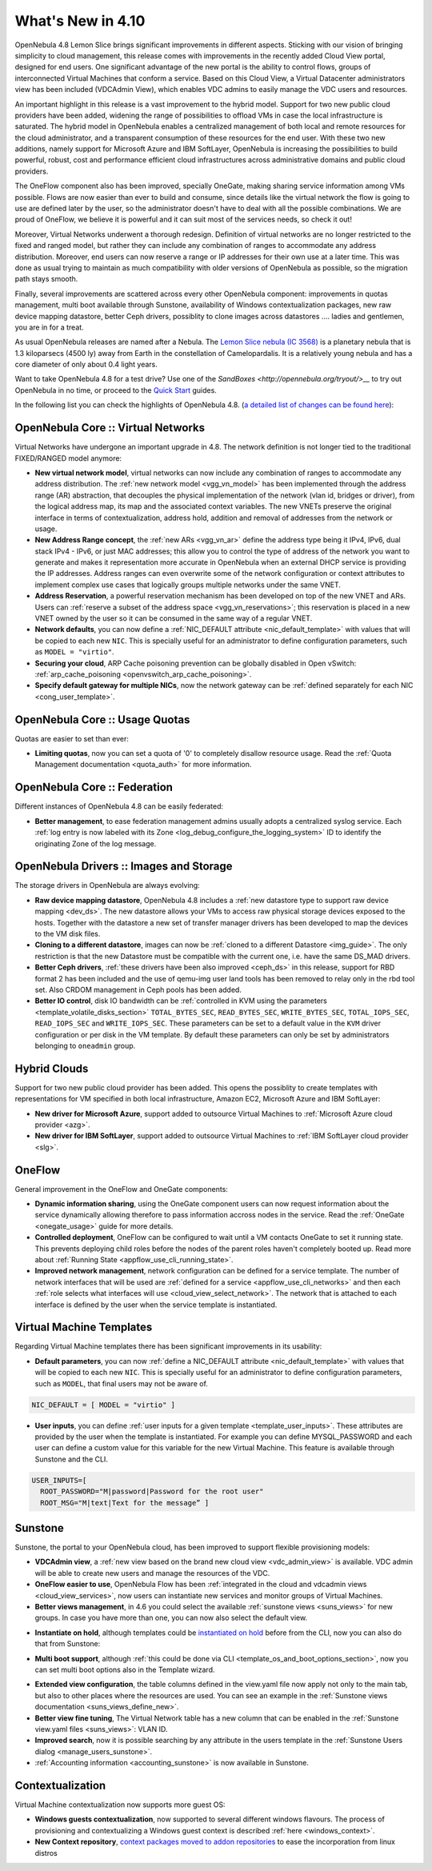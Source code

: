 .. _whats_new:

==================
What's New in 4.10
==================

OpenNebula 4.8 Lemon Slice brings significant improvements in different aspects. Sticking with our vision of bringing simplicity to cloud management, this release comes with improvements in the recently added Cloud View portal, designed for end users. One significant advantage of the new portal is the ability to control flows, groups of interconnected Virtual Machines that conform a service. Based on this Cloud View, a Virtual Datacenter administrators view has been included (VDCAdmin View), which enables VDC admins to easily manage the VDC users and resources.

|vdcadminview48|

An important highlight in this release is a vast improvement to the hybrid model. Support for two new public cloud providers have been added, widening the range of possibilities to offload VMs in case the local infrastructure is saturated. The hybrid model in OpenNebula enables a centralized management of both local and remote resources for the cloud administrator, and a transparent consumption of these resources for the end user. With these two new additions, namely support for Microsoft Azure and IBM SoftLayer, OpenNebula is increasing the possibilities to build powerful, robust, cost and performance efficient cloud infrastructures across administrative domains and public cloud providers.

The OneFlow component also has been improved, specially OneGate, making sharing service information among VMs possible. Flows are now easier than ever to build and consume, since details like the virtual network the flow is going to use are defined later by the user, so the administrator doesn't have to deal with all the possible combinations. We are proud of OneFlow, we believe it is powerful and it can suit most of the services needs, so check it out!

Moreover, Virtual Networks underwent a thorough redesign. Definition of virtual networks are no longer restricted to the fixed and ranged model, but rather they can include any combination of ranges to accommodate any address distribution. Moreover, end users can now reserve a range or IP addresses for their own use at a later time. This was done as usual trying to maintain as much compatibility with older versions of OpenNebula as possible, so the migration path stays smooth.

Finally, several improvements are scattered across every other OpenNebula component: improvements in quotas management, multi boot available through Sunstone, availability of Windows contextualization packages, new raw device mapping datastore, better Ceph drivers, possiblity to clone images across datastores .... ladies and gentlemen, you are in for a treat.

As usual OpenNebula releases are named after a Nebula. The  `Lemon Slice nebula (IC 3568) <http://en.wikipedia.org/wiki/Lemon_slice_nebula>`__ is a planetary nebula that is 1.3 kiloparsecs (4500 ly) away from Earth in the constellation of Camelopardalis. It is a relatively young nebula and has a core diameter of only about 0.4 light years.

Want to take OpenNebula 4.8 for a test drive? Use one of the `SandBoxes <http://opennebula.org/tryout/>__` to try out OpenNebula in no time, or proceed to the `Quick Start <http://docs.opennebula.org/4.8/design_and_installation/quick_starts/index.html>`__ guides.

In the following list you can check the highlights of OpenNebula 4.8. (`a detailed list of changes can be found here
<http://dev.opennebula.org/projects/opennebula/issues?query_id=55>`__):

OpenNebula Core :: Virtual Networks
-----------------------------------

Virtual Networks have undergone an important upgrade in 4.8. The network definition is not longer tied to the traditional FIXED/RANGED model anymore:

- **New virtual network model**,  virtual networks can now include any combination of ranges to accommodate any address distribution. The :ref:`new network model <vgg_vn_model>` has been implemented through the address range (AR) abstraction, that decouples the physical implementation of the network (vlan id, bridges or driver), from the logical address map, its map and the associated context variables. The new VNETs preserve the original interface in terms of contextualization, address hold, addition and removal of addresses from the network or usage.

- **New Address Range concept**, the :ref:`new ARs <vgg_vn_ar>` define the address type being it IPv4, IPv6, dual stack IPv4 - IPv6, or just MAC addresses; this allow you to control the type of address of the network you want to generate and makes it representation more accurate in OpenNebula when an external DHCP service is providing the IP addresses. Address ranges can even overwrite some of the network configuration or context attributes to implement complex use cases that logically groups multiple networks under the same VNET.

- **Address Reservation**, a powerful reservation mechanism has been developed on top of the new VNET and ARs. Users can :ref:`reserve a subset of the address space <vgg_vn_reservations>`; this reservation is placed in a new VNET owned by the user so it can be consumed in the same way of a regular VNET.

- **Network defaults**, you can now define a :ref:`NIC_DEFAULT attribute <nic_default_template>` with values that will be copied to each new ``NIC``. This is specially useful for an administrator to define configuration parameters, such as ``MODEL = "virtio"``.

- **Securing your cloud**, ARP Cache poisoning prevention can be globally disabled in Open vSwitch: :ref:`arp_cache_poisoning <openvswitch_arp_cache_poisoning>`.

- **Specify default gateway for multiple NICs**, now the network gateway can be :ref:`defined separately for each NIC <cong_user_template>`.

OpenNebula Core :: Usage Quotas
--------------------------------------------------------------------------------

Quotas are easier to set than ever:

- **Limiting quotas**, now you can set a quota of '0' to completely disallow resource usage. Read the :ref:`Quota Management documentation <quota_auth>` for more information.

OpenNebula Core :: Federation
--------------------------------------------------------------------------------

Different instances of OpenNebula 4.8 can be easily federated:

- **Better management**, to ease federation management admins usually adopts a centralized syslog service. Each :ref:`log entry is now labeled with its Zone <log_debug_configure_the_logging_system>` ID to identify the originating Zone of the log message.

.. |sunstone_multi_boot| image:: /images/sunstone_multi_boot.png
.. |sunstone_group_defview| image:: /images/sunstone_group_defview.png
.. |sunstone_instantiate_hold| image:: /images/sunstone_instantiate_hold.png
.. |vdcadminview48| image:: /images/vdcadminview-48.png

OpenNebula Drivers :: Images and Storage
--------------------------------------------------------------------------------

The storage drivers in OpenNebula are always evolving:

- **Raw device mapping datastore**, OpenNebula 4.8 includes a :ref:`new datastore type to support raw device mapping <dev_ds>`. The new datastore allows your VMs to access raw physical storage devices exposed to the hosts. Together with the datastore a new set of transfer manager drivers has been developed to map the devices to the VM disk files.

- **Cloning to a different datastore**, images can now be :ref:`cloned to a different Datastore <img_guide>`. The only restriction is that the new Datastore must be compatible with the current one, i.e. have the same DS_MAD drivers.

- **Better Ceph drivers**, :ref:`these drivers have been also improved <ceph_ds>` in this release, support for RBD format 2 has been included and the use of qemu-img user land tools has been removed to relay only in the rbd tool set. Also CRDOM management in Ceph pools has been added.

- **Better IO control**, disk IO bandwidth can be :ref:`controlled in KVM using the parameters <template_volatile_disks_section>` ``TOTAL_BYTES_SEC``, ``READ_BYTES_SEC``, ``WRITE_BYTES_SEC``, ``TOTAL_IOPS_SEC``, ``READ_IOPS_SEC`` and ``WRITE_IOPS_SEC``. These parameters can be set to a default value in the ``KVM`` driver configuration or per disk in the VM template. By default these parameters can only be set by administrators belonging to ``oneadmin`` group.

Hybrid Clouds
--------------------------------------------------------------------------------

Support for two new public cloud provider has been added. This opens the possiblity to create templates with representations for VM specified in both local infrastructure, Amazon EC2, Microsoft Azure and IBM SoftLayer:

- **New driver for Microsoft Azure**, support added to outsource Virtual Machines to :ref:`Microsoft Azure cloud provider <azg>`.
- **New driver for IBM SoftLayer**, support added to outsource Virtual Machines to :ref:`IBM SoftLayer cloud provider <slg>`.

OneFlow
--------------------------------------------------------------------------------

General improvement in the OneFlow and OneGate components:

- **Dynamic information sharing**, using the OneGate component users can now request information about the service dynamically allowing therefore to pass information accross nodes in the service. Read the :ref:`OneGate <onegate_usage>` guide for more details.

- **Controlled deployment**, OneFlow can be configured to wait until a VM contacts OneGate to set it running state. This prevents deploying child roles before the nodes of the parent roles haven't completely booted up. Read more about :ref:`Running State <appflow_use_cli_running_state>`.

- **Improved network management**, network configuration can be defined for a service template. The number of network interfaces that will be used are :ref:`defined for a service <appflow_use_cli_networks>` and then each :ref:`role selects what interfaces will use <cloud_view_select_network>`. The network that is attached to each interface is defined by the user when the service template is instantiated.

Virtual Machine Templates
--------------------------------------------------------------------------------

Regarding Virtual Machine templates there has been significant improvements in its usability:

- **Default parameters**, you can now :ref:`define a NIC_DEFAULT attribute <nic_default_template>` with values that will be copied to each new ``NIC``. This is specially useful for an administrator to define configuration parameters, such as ``MODEL``, that final users may not be aware of.

.. code::

    NIC_DEFAULT = [ MODEL = "virtio" ]

- **User inputs**, you can define :ref:`user inputs for a given template <template_user_inputs>`. These attributes are provided by the user when the template is instantiated. For example you can define MYSQL_PASSWORD and each user can define a custom value for this variable for the new Virtual Machine. This feature is available through Sunstone and the CLI.

.. code::

    USER_INPUTS=[
      ROOT_PASSWORD="M|password|Password for the root user"
      ROOT_MSG="M|text|Text for the message” ]

Sunstone
--------------------------------------------------------------------------------

Sunstone, the portal to your OpenNebula cloud, has been improved to support flexible provisioning models:

- **VDCAdmin view**, a :ref:`new view based on the brand new cloud view <vdc_admin_view>` is available. VDC admin will be able to create new users and manage the resources of the VDC.

- **OneFlow easier to use**, OpenNebula Flow has been :ref:`integrated in the cloud and vdcadmin views <cloud_view_services>`, now users can instantiate new services and monitor groups of Virtual Machines.

- **Better views management**, in 4.6 you could select the available :ref:`sunstone views <suns_views>` for new groups. In case you have more than one, you can now also select the default view.

|sunstone_group_defview|

- **Instantiate on hold**, although templates could be `instantiated on hold <doc/4.10/cli/onevm.1.html>`__ before from the CLI, now you can also do that from Sunstone:

|sunstone_instantiate_hold|

- **Multi boot support**, although :ref:`this could be done via CLI <template_os_and_boot_options_section>`, now you can set multi boot options also in the Template wizard.

|sunstone_multi_boot|

- **Extended view configuration**, the table columns defined in the view.yaml file now apply not only to the main tab, but also to other places where the resources are used. You can see an example in the :ref:`Sunstone views documentation <suns_views_define_new>`.

- **Better view fine tuning**, The Virtual Network table has a new column that can be enabled in the :ref:`Sunstone view.yaml files <suns_views>`: VLAN ID.

- **Improved search**, now it is possible searching by any attribute in the users template in the :ref:`Sunstone Users dialog <manage_users_sunstone>`.

- :ref:`Accounting information <accounting_sunstone>` is now available in Sunstone.

Contextualization
-------------------------------------

Virtual Machine contextualization now supports more guest OS:

- **Windows guests contextualization**, now supported to several different windows flavours. The process of provisioning and contextualizing a Windows guest context is described :ref:`here <windows_context>`.

- **New Context repository**, `context packages moved to addon repositories <https://github.com/OpenNebula/addon-context-linux>`__ to ease the incorporation from linux distros

